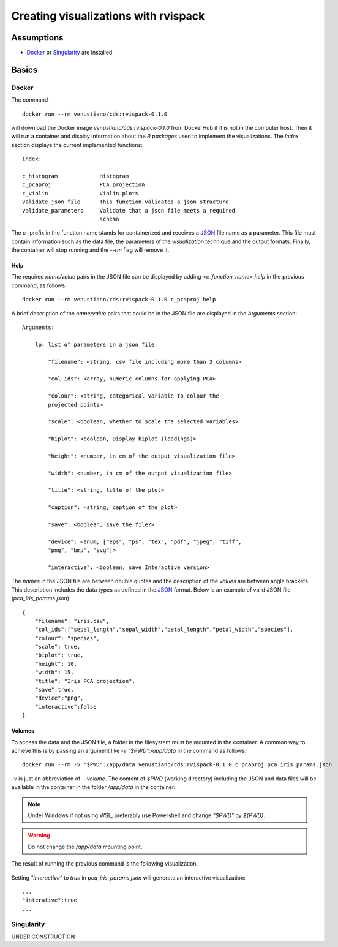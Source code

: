 Creating visualizations with rvispack
=====================================

Assumptions
-----------

- `Docker <https://docs.docker.com/get-docker/>`_ or `Singularity
  <https://docs.sylabs.io/guides/3.5/user-guide/introduction.html>`_ are
  installed.

Basics
------

Docker
******

The command
::

   docker run --rm venustiano/cds:rvispack-0.1.0

will download the Docker image `venustiano/cds:rvispack-0.1.0` from
DockerHub if it is not in the computer host. Then it will run a
container and display information about the `R packages` used to
implement the visualizations. The `Index` section displays the current
implemented functions::

  Index:

  c_histogram             Histogram
  c_pcaproj               PCA projection
  c_violin                Violin plots
  validate_json_file      This function validates a json structure
  validate_parameters     Validate that a json file meets a required
                          schema

The `c_` prefix in the function name stands for containerized and
receives a `JSON <https://www.json.org/json-en.html>`_ file name as a
parameter. This file must contain information such as the data file,
the parameters of the `visualization` technique and the output
formats. Finally, the container will stop running and the `--rm` flag
will remove it.

Help
++++

The required `name/value` pairs in the JSON file can be displayed by
adding `<c_function_name> help` in the previous command, as follows::

  docker run --rm venustiano/cds:rvispack-0.1.0 c_pcaproj help

A brief description of the `name/value` pairs that could be in the
JSON file are displayed in the `Arguments` section::

  Arguments:

      lp: list of parameters in a json file

          "filename": <string, csv file including more than 3 columns>

          "col_ids": <array, numeric columns for applying PCA>

          "colour": <string, categorical variable to colour the
          projected points>

          "scale": <boolean, whether to scale the selected variables>

          "biplot": <boolean, Display biplot (loadings)>

          "height": <number, in cm of the output visualization file>

          "width": <number, in cm of the output visualization file>

          "title": <string, title of the plot>

          "caption": <string, caption of the plot>

          "save": <boolean, save the file?>

          "device": <enum, ["eps", "ps", "tex", "pdf", "jpeg", "tiff",
          "png", "bmp", "svg"]>

          "interactive": <boolean, save Interactive version>

The `names` in the JSON file are between double quotes and the
description of the `values` are between angle brackets. This
description includes the data types as defined in the `JSON
<https://www.json.org/json-en.html>`_ format. Below is an example of
valid JSON file (`pca_iris_params.json`)::
   
   {
       "filename": "iris.csv",
       "col_ids":["sepal_length","sepal_width","petal_length","petal_width","species"],
       "colour": "species",
       "scale": true,
       "biplot": true,
       "height": 10,
       "width": 15,
       "title": "Iris PCA projection",
       "save":true,
       "device":"png",
       "interactive":false
   }

Volumes
+++++++

To access the data and the JSON file, a folder in the filesystem must
be mounted in the container. A common way to achieve this is by
passing an argument like `-v "$PWD":/app/data` in the command as
follows::
   
  docker run --rm -v "$PWD":/app/data venustiano/cds:rvispack-0.1.0 c_pcaproj pca_iris_params.json

`-v` is just an abbreviation of `--volume`. The content of `$PWD`
(working directory) including the JSON and data files will be
available in the container in the folder `/app/data` in the container.

.. note::

   Under Windows if not using WSL, preferably use Powershell and
   change `"$PWD"` by `${PWD}`.

.. warning::

   Do not change the `/app/data` mounting point.

The result of running the previous command is the following
visualization.
  
.. figure:: ../../_static/iris.csv-pca-20221027_210622.png
  :width: 800
  :alt: pca projection result

Setting `"interactive"` to `true` in `pca_iris_params.json` will
generate an interactive visualization::

  ...
  "interative":true
  ...

.. raw:: html
	 
	 <iframe src="../../_static/iris.csv-pca-20221028_074618.html" height="500px" width="100%"></iframe>
	
Singularity
***********

UNDER CONSTRUCTION
